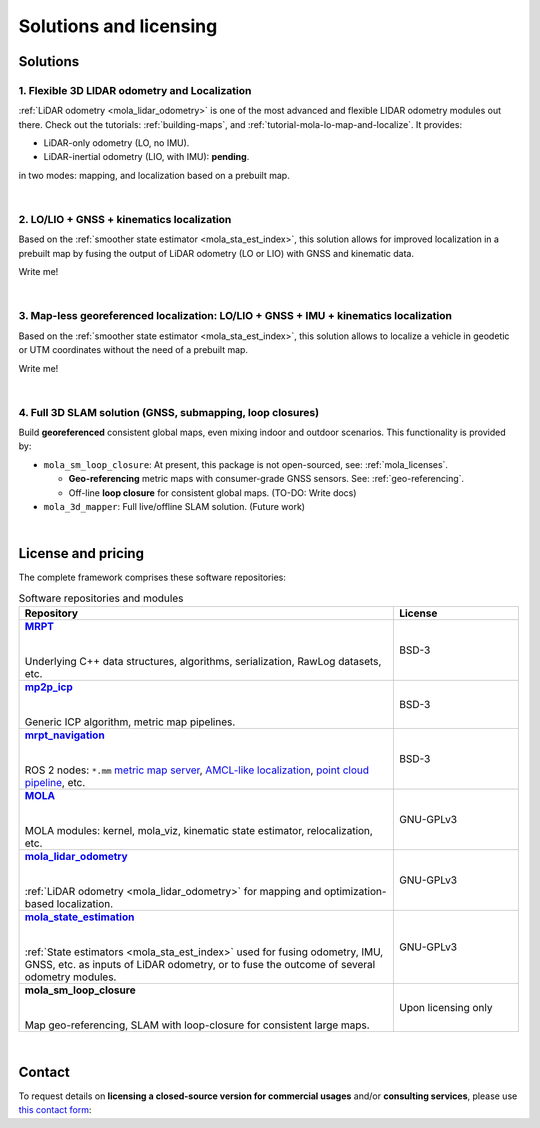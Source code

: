 .. _solutions:

=========================
Solutions and licensing
=========================

Solutions
===============

1. Flexible 3D LIDAR odometry and Localization
------------------------------------------------
:ref:`LiDAR odometry <mola_lidar_odometry>` is one of the most advanced and flexible LIDAR odometry modules out there.
Check out the tutorials: :ref:`building-maps`, and :ref:`tutorial-mola-lo-map-and-localize`.
It provides:

- LiDAR-only odometry (LO, no IMU).
- LiDAR-inertial odometry (LIO, with IMU): **pending**.

in two modes: mapping, and localization based on a prebuilt map.

.. image:: https://mrpt.github.io/imgs/mola-slam-kitti-demo.gif

|

2. LO/LIO + GNSS + kinematics localization
------------------------------------------------------------

Based on the :ref:`smoother state estimator <mola_sta_est_index>`, this solution allows
for improved localization in a prebuilt map by fusing the output of LiDAR odometry (LO or LIO) 
with GNSS and kinematic data.

Write me!

|

3. Map-less georeferenced localization: LO/LIO + GNSS + IMU + kinematics localization
---------------------------------------------------------------------------------------

Based on the :ref:`smoother state estimator <mola_sta_est_index>`, this solution allows
to localize a vehicle in geodetic or UTM coordinates without the need of a prebuilt map.

Write me!


|


4. Full 3D SLAM solution (GNSS, submapping, loop closures)
------------------------------------------------------------

Build **georeferenced** consistent global maps, even mixing indoor and outdoor scenarios.
This functionality is provided by:

- ``mola_sm_loop_closure``: At present, this package is not open-sourced, see: :ref:`mola_licenses`.

  - **Geo-referencing** metric maps with consumer-grade GNSS sensors. See: :ref:`geo-referencing`.
  - Off-line **loop closure** for consistent global maps. (TO-DO: Write docs)

- ``mola_3d_mapper``: Full live/offline SLAM solution. (Future work)


.. image:: https://mrpt.github.io/imgs/kaist01_georef_sample.png



.. |
.. 
.. 3. Full 2D SLAM solution
.. ----------------------------
.. 
.. Build **georeferenced** consistent global 2D maps from 2D LiDARs.
.. This functionality is provided by:
.. 
.. - ``mola_2d_mapper``: Full live/offline SLAM solution for 2D LiDARs. (Coming soon!)


|

.. _mola_licenses:

License and pricing
=====================
The complete framework comprises these software repositories:

.. _MRPT: https://github.com/MRPT/mrpt
.. |MRPT| replace:: **MRPT** 

.. _mp2p_icp: https://github.com/MOLAorg/mp2p_icp/
.. |mp2p_icp| replace:: **mp2p_icp** 

.. _mrpt_navigation: https://github.com/mrpt-ros-pkg/mrpt_navigation/
.. |mrpt_navigation| replace:: **mrpt_navigation** 

.. _MOLA: https://github.com/MOLAorg/mola
.. |MOLA| replace:: **MOLA** 

.. _mola_lidar_odometry: https://github.com/MOLAorg/mola_lidar_odometry/
.. |mola_lidar_odometry| replace:: **mola_lidar_odometry**

.. _mola_state_estimation: https://github.com/MOLAorg/mola_state_estimation/
.. |mola_state_estimation| replace:: **mola_state_estimation**

.. list-table:: Software repositories and modules
   :widths: 75 25
   :header-rows: 1

   * - Repository
     - License

   * - |MRPT|_
       
       |
       
       Underlying C++ data structures, algorithms, serialization, RawLog datasets, etc.
     - BSD-3

   * - |mp2p_icp|_
       
       |
       
       Generic ICP algorithm, metric map pipelines.
     - BSD-3

   * - |mrpt_navigation|_
       
       |
       
       ROS 2 nodes: ``*.mm`` `metric map server <https://github.com/mrpt-ros-pkg/mrpt_navigation/tree/ros2/mrpt_map_server>`_,
       `AMCL-like localization <https://github.com/mrpt-ros-pkg/mrpt_navigation/tree/ros2/mrpt_pf_localization>`_,
       `point cloud pipeline <https://github.com/mrpt-ros-pkg/mrpt_navigation/tree/ros2/mrpt_pointcloud_pipeline>`_,
       etc.
     - BSD-3

   * - |MOLA|_
       
       |
       
       MOLA modules: kernel, mola_viz, kinematic state estimator, relocalization, etc.
     - GNU-GPLv3

   * - |mola_lidar_odometry|_
       
       |
       
       :ref:`LiDAR odometry <mola_lidar_odometry>` for mapping and optimization-based localization.
     - GNU-GPLv3

   * - |mola_state_estimation|_
       
       |
       
       :ref:`State estimators <mola_sta_est_index>` used for fusing odometry, IMU, GNSS, etc. as inputs of LiDAR odometry,
       or to fuse the outcome of several odometry modules.

     - GNU-GPLv3

   * - **mola_sm_loop_closure**
       
       |
       
       Map geo-referencing, SLAM with loop-closure for consistent large maps.
     - Upon licensing only

|

Contact
===========
To request details on **licensing a closed-source version for commercial usages** and/or **consulting services**, please use `this contact form <https://docs.google.com/forms/d/e/1FAIpQLSdgFfPclN7MuB4uKIbENxUDgC-pmimcu_PGcq5-vAALjUAOrg/viewform?usp=sf_link>`_:

.. raw:: html

    <div style="margin-top:10px;">
      <iframe src="https://docs.google.com/forms/d/e/1FAIpQLSdgFfPclN7MuB4uKIbENxUDgC-pmimcu_PGcq5-vAALjUAOrg/viewform?embedded=true" width="700" height="1500" frameborder="0" marginheight="0" marginwidth="0">Loading…</iframe>
    </div>
